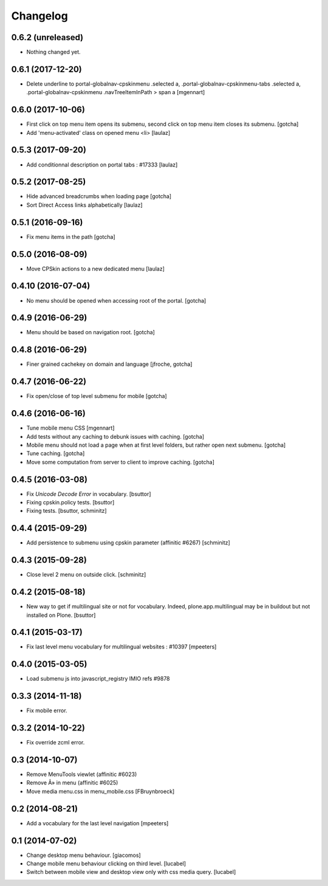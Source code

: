 Changelog
=========

0.6.2 (unreleased)
------------------

- Nothing changed yet.


0.6.1 (2017-12-20)
------------------

- Delete underline to portal-globalnav-cpskinmenu .selected a,
  .portal-globalnav-cpskinmenu-tabs .selected a,
  .portal-globalnav-cpskinmenu .navTreeItemInPath > span a
  [mgennart]


0.6.0 (2017-10-06)
------------------

- First click on top menu item opens its submenu, 
  second click on top menu item closes its submenu.
  [gotcha]

- Add 'menu-activated' class on opened menu <li>
  [laulaz]


0.5.3 (2017-09-20)
------------------

- Add conditionnal description on portal tabs : #17333
  [laulaz]


0.5.2 (2017-08-25)
------------------

- Hide advanced breadcrumbs when loading page
  [gotcha]

- Sort Direct Access links alphabetically
  [laulaz]


0.5.1 (2016-09-16)
------------------

- Fix menu items in the path
  [gotcha]


0.5.0 (2016-08-09)
------------------

- Move CPSkin actions to a new dedicated menu
  [laulaz]


0.4.10 (2016-07-04)
-------------------

- No menu should be opened when accessing root of the portal.
  [gotcha]


0.4.9 (2016-06-29)
------------------

- Menu should be based on navigation root.
  [gotcha]


0.4.8 (2016-06-29)
------------------

- Finer grained cachekey on domain and language
  [jfroche, gotcha]


0.4.7 (2016-06-22)
------------------

- Fix open/close of top level submenu for mobile
  [gotcha]


0.4.6 (2016-06-16)
------------------

- Tune mobile menu CSS
  [mgennart]

- Add tests without any caching to debunk issues with caching.
  [gotcha]

- Mobile menu should not load a page when at first level folders,
  but rather open next submenu.
  [gotcha]

- Tune caching.
  [gotcha]

- Move some computation from server to client to improve caching.
  [gotcha]


0.4.5 (2016-03-08)
------------------

- Fix `Unicode Decode Error` in vocabulary.
  [bsuttor]

- Fixing cpskin.policy tests.
  [bsuttor]

- Fixing tests.
  [bsuttor, schminitz]


0.4.4 (2015-09-29)
------------------

- Add persistence to submenu using cpskin parameter (affinitic #6267)
  [schminitz]

0.4.3 (2015-09-28)
------------------

- Close level 2 menu on outside click.
  [schminitz]


0.4.2 (2015-08-18)
------------------

- New way to get if multilingual site or not for vocabulary. Indeed, plone.app.multilingual 
  may be in buildout but not installed on Plone.
  [bsuttor]


0.4.1 (2015-03-17)
------------------

- Fix last level menu vocabulary for multilingual websites : #10397
  [mpeeters]


0.4.0 (2015-03-05)
------------------

- Load submenu js into javascript_registry IMIO refs #9878


0.3.3 (2014-11-18)
------------------

- Fix mobile error.


0.3.2 (2014-10-22)
------------------

- Fix override zcml error.


0.3 (2014-10-07)
----------------

- Remove MenuTools viewlet (affinitic #6023)
- Remove Â» in menu (affinitic #6025)
- Move media menu.css in menu_mobile.css [FBruynbroeck]


0.2 (2014-08-21)
----------------

- Add a vocabulary for the last level navigation [mpeeters]


0.1 (2014-07-02)
----------------

- Change desktop menu behaviour. [giacomos]
- Change mobile menu behaviour clicking on third level. [lucabel]
- Switch between mobile view and desktop view only with css media query. [lucabel]
